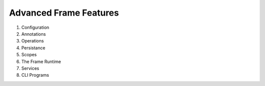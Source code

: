 
Advanced Frame Features
=======================

#. Configuration
#. Annotations
#. Operations
#. Persistance
#. Scopes
#. The Frame Runtime
#. Services
#. CLI Programs


